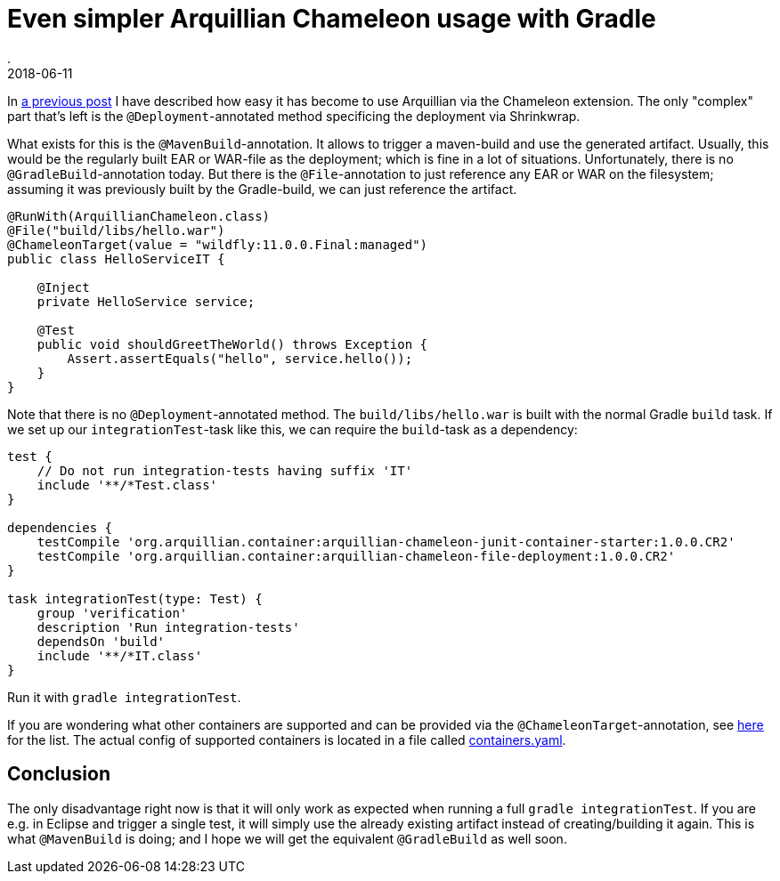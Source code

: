 = Even simpler Arquillian Chameleon usage with Gradle
.
2018-06-11
:jbake-type: post
:jbake-tags: gradle, wildfly, arquillian
:jbake-status: published


In link:/blog/2018/gradle-arquillian-chameleon-improved.html[a previous post] I have described how easy it has become to use Arquillian via the Chameleon extension.
The only "complex" part that's left is the `@Deployment`-annotated method specificing the deployment via Shrinkwrap.

What exists for this is the `@MavenBuild`-annotation. It allows to trigger a maven-build and use the generated artifact.
Usually, this would be the regularly built EAR or WAR-file as the deployment; which is fine in a lot of situations.
Unfortunately, there is no `@GradleBuild`-annotation today. But there is the `@File`-annotation to just reference any EAR or WAR on the filesystem;
assuming it was previously built by the Gradle-build, we can just reference the artifact.

[source, java]
----
@RunWith(ArquillianChameleon.class)
@File("build/libs/hello.war")
@ChameleonTarget(value = "wildfly:11.0.0.Final:managed")
public class HelloServiceIT {

    @Inject
    private HelloService service;

    @Test
    public void shouldGreetTheWorld() throws Exception {
        Assert.assertEquals("hello", service.hello());
    }
}
----

Note that there is no `@Deployment`-annotated method.
The `build/libs/hello.war` is built with the normal Gradle `build` task. If we set up our `integrationTest`-task like this, we can require the `build`-task as a dependency:

[source, groovy]
----
test {
    // Do not run integration-tests having suffix 'IT'
    include '**/*Test.class'
}

dependencies {
    testCompile 'org.arquillian.container:arquillian-chameleon-junit-container-starter:1.0.0.CR2'
    testCompile 'org.arquillian.container:arquillian-chameleon-file-deployment:1.0.0.CR2'
}

task integrationTest(type: Test) {
    group 'verification'
    description 'Run integration-tests'
    dependsOn 'build'
    include '**/*IT.class'
}
----

Run it with `gradle integrationTest`.

If you are wondering what other containers are supported and can be provided via the `@ChameleonTarget`-annotation, see link:https://github.com/arquillian/arquillian-container-chameleon#supported-containers[here] for the list.
The actual config of supported containers is located in a file called link:https://github.com/arquillian/arquillian-container-chameleon/blob/master/arquillian-chameleon-container-model/src/main/resources/chameleon/default/containers.yaml[containers.yaml].

== Conclusion

The only disadvantage right now is that it will only work as expected when running a full `gradle integrationTest`.
If you are e.g. in Eclipse and trigger a single test, it will simply use the already existing artifact instead of creating/building it again.
This is what `@MavenBuild` is doing; and I hope we will get the equivalent `@GradleBuild` as well soon.